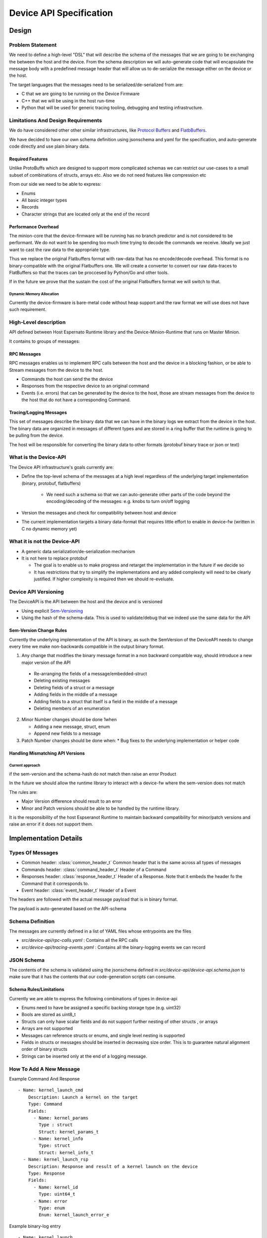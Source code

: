 .. _DeviceAPI:

************************
Device API Specification
************************

Design
=======

Problem Statement
-----------------


We need to define a high-level "DSL" that will describe the schema of the messages
that we are going to be exchanging the between the host and the device. From the schema
description we will auto-generate code that will encapsulate the message body with a predefined
message header that will allow us to de-serialize the message either on the device or the host.

The target languages that the messages need to be serialized/de-serialized from are:

* C that we are going to be running on the Device Firmware
* C++ that we will be using in the host run-time
* Python that will be used for generic tracing tooling, debugging and testing infrastructure.

Limitations And Design Requirements
------------------------------------

We do have considered other other similar infrastructures, like
`Protocol Buffers <https://developers.google.com/protocol-buffers/>`_  and `FlatbBuffers <https://google.github.io/flatbuffers>`_.

We have decided to have our own schema definition using jsonschema and yaml for the specification,
and auto-generate code directly and use plain binary data.

Required Features
^^^^^^^^^^^^^^^^^^

Unlike ProtoBuffs which are designed to support more complicated schemas we can restrict
our use-cases to a small subset of combinations of structs, arrays etc. Also we do not need
features like compression etc

From our side we need to be able to express:

* Enums
* All basic integer types
* Records
* Character strings that are located only at the end of the record


Performance Overhead
^^^^^^^^^^^^^^^^^^^^^

The minion-core that the device-firmware will be running has no branch predictor and is not
considered to be performant. We do not want to be spending too much time trying to decode
the commands we receive. Ideally we just want to cast the raw data to the appropriate type.

Thus we replace the original Flatbuffers format with raw-data that has no encode/decode
overhead. This format is no binary-compatible with the original Flatbuffers one. We will
create a converter to convert our raw data-traces to FlatBuffers so that the traces can be
proccesed by Python/Go and other tools.

If in the future we prove that the sustain the cost of the original Flatbuffers format we will
switch to that.

Dynamic Memory Allocation
"""""""""""""""""""""""""

Currently the device-firmware is bare-metal code without heap support and the raw format we
will use does not have such requirement.


High-Level description
-----------------------

API defined between Host Espernato Runtime library and the Device-Minion-Runtime that runs on Master Minion.

It contains to groups of messages:

RPC Messages
^^^^^^^^^^^^

RPC messages enables us to implement RPC calls between the host and the device in a blocking
fashion, or be able to Stream messages from the device to the host.

* Commands the host can send the the device

* Responses from the respective device to an original command

* Events (i.e. errors) that can be generated by the device to the host, those are stream messages
  from the device to the host that do not have a corresponding Command.

Tracing/Logging Messages
^^^^^^^^^^^^^^^^^^^^^^^^

This set of messages describe the binary data that we can have in the binary logs we extract from
the device in the host. The binary data are organized in messages of different types and are stored
in a ring buffer that the runtime is going to be pulling from the device.


The host will be responsible for converting the binary data to other formats (protobuf binary trace or json or text)


What is the Device-API
---------------------

The Device API infrastructure's goals currently are:

* Define the top-level schema of the messages at a high level regardless of the underlying
  target implementation (binary, protobuf, flatbuffers)

    * We need such a schema so that we can auto-generate other parts of the code beyond
      the encoding/decoding of the messages: e.g. knobs to turn on/off logging

* Version the messages and check for compatibility between host and device

* The current implementation targets a binary data-format that requires little effort to enable
  in device-fw (written in C no dynamic memory yet)

What it is not the Device-API
-----------------------------

* A generic data serialization/de-serialization mechanism
* It is not here to replace protobuf

  * The goal is to enable us to make progress and retarget the implementation in the future if we decide so

  * It has restrictions that try to simplify the implementations and any added complexity
    will need to be clearly justified. If higher complexity is required then we should re-eveluate.


Device API Versioning
---------------------

The DeviceAPI is the API between the host and the device and is versioned

* Using explicit `Sem-Versioning <https://semver.org/>`_
* Using the hash of the schema-data. This is used to validate/debug that we indeed use the same data for the API

Sem-Version Change Rules
^^^^^^^^^^^^^^^^^^^^^^^^^

Currently the underlying implementation of the API is binary, as such the SemVersion
of the DeviceAPI needs to change every time we make non-backwards compatible in the output binary format.

1. Any change that modifies the binary message format in a non backward compatible way,
   should introduce a new major version of the API

  * Re-arranging the fields of a message/embedded-struct
  * Deleting existing messages
  *  Deleting fields of a struct or a message
  *  Adding fields in the middle of a message
  *  Adding fields to a struct that itself is a field in the middle of a message
  *  Deleting members of an enumeration

2. Minor Number changes should be done 1when

   * Adding a new message, struct, enum
   * Append new fields to a message

3. Patch Number changes should be done when:
   * Bug fixes to the underlying implementation or helper code

Handling Mismatching API Versions
^^^^^^^^^^^^^^^^^^^^^^^^^^^^^^^^^^


.. todo::

   How should the runtime and device-fw handle a version mismatch ?


Current approach
""""""""""""""""

if the sem-version and the schema-hash do not match then raise an error
Product

In the future we should allow the runtime library to interact with a device-fw where the sem-version does not match

The rules are:

* Major Version difference should result to an error
* Minor and Patch versions should be able to be handled by the runtime library.

It is the responsibility of the host Espseranot Runtime to maintain backward compatibility for minor/patch
versions and raise an error if it does not support them.



Implementation Details
=======================

Types Of Messages
------------------

* Common header: :class:`common_header_t`
  Common header that is the same across all types of messages

* Commands header: :class:`command_header_t`
  Header of a Command

* Responses header: :class:`response_header_t`
  Header of a Response. Note that it embeds the header fo the Command that
  it corresponds to.

* Event header: :class:`event_header_t`
  Header of a Event

The headers are followed with the actual message payload that is in binary format.

The payload is auto-generated based on the API-schema

Schema Definition
------------------

The messages are currently defined in a list of YAML files whose entrypoints are the files

*  `src/device-api/rpc-calls.yaml` : Contains all the RPC calls

*  `src/device-api/tracing-events.yaml` : Contains all the  binary-logging events we can record

JSON Schema
-----------

The contents of the schema is validated using the jsonschema defined in  `src/device-api/device-api.schema.json`
to make sure that it has the contents that our code-generation scripts can consume.

Schema Rules/Limitations
^^^^^^^^^^^^^^^^^^^^^^^^

Currently we are able to express the following combinations of types in device-api

* Enums need to have be assigned a specific backing storage type (e.g. uint32)
* Bools are stored as uint8_t
* Structs can only have scalar fields and do not support further nesting of other structs , or arrays
* Arrays are not supported
* Messages can reference structs or enums, and single level nesting is supported
* Fields in structs or messages should be inserted in decreasing size order. This is to guarantee natural
  alignment order of binary structs
* Strings can be inserted only at the end of a logging message.

How To Add A New Message
------------------------

Example  Command And Response ::

   - Name: kernel_launch_cmd
       Description: Launch a kernel on the target
       Type: Command
       Fields:
         - Name: kernel_params
           Type : struct
           Struct: kernel_params_t
         - Name: kernel_info
           Type: struct
           Struct: kernel_info_t
     - Name: kernel_launch_rsp
       Description: Response and result of a kernel launch on the device
       Type: Response
       Fields:
         - Name: kernel_id
           Type: uint64_t
         - Name: error
           Type: enum
           Enum: kernel_launch_error_e

Example binary-log entry ::

  - Name: kernel_launch
    Fields:
      - Name: tensor_a
        Type: uint64_t
      - Name: tensor_b
        Type: uint64_t
      - Name: tensor_c
        Type: uint64_t
      - Name: tensor_d
        Type: uint64_t
      - Name: tensor_e
        Type: uint64_t
      - Name: tensor_f
        Type: uint64_t
      - Name: tensor_g
        Type: uint64_t
      - Name: kernel_id
        Type: uint64_t

Code Generator
--------------

The code is generated using scripts `src/device-api/device_api_codegen.py`

Example CMake invocation of the generetor from : `src/device-api/CMakeLists.txt#L33`::

    add_custom_command(
     OUTPUT ${CMAKE_CURRENT_BINARY_DIR}/${GEN_OUTPUT}
     COMMAND ${CMAKE_CURRENT_SOURCE_DIR}/device_api_codegen.py
     ARGS  --spec ${CMAKE_CURRENT_SOURCE_DIR}/device-api.yaml
           --schema ${CMAKE_CURRENT_SOURCE_DIR}/device-api.schema.json
           --template ${CMAKE_CURRENT_SOURCE_DIR}/${TMPL}
           --output ${CMAKE_CURRENT_BINARY_DIR}/${GEN_OUTPUT}
     DEPENDS ${CMAKE_CURRENT_SOURCE_DIR}/device_api_codegen.py
             ${DEVICE_API_SCHEMA_FILES}
             ${CMAKE_CURRENT_SOURCE_DIR}/device-api.schema.json
             ${CMAKE_CURRENT_SOURCE_DIR}/${TMPL}
     )


Jinja Example
-------------

The code generator takes as input not only the schema but also a Jinja template with modified delimiters
like the following from file `src/device-api/device_api_types.h.jinja`::

  <% for struct in cgh.structs() -%>
  /// @brief << struct["Description"] >>
  struct << struct["Name"] >> {
    <% for field in struct.get("Fields", []) -%>
    << cgh.message_field_type(field) >>  << field["Name"] >>;
    <% endfor %>
  } __attribute__ ((packed));

  <% endfor %>


Note that we have modified the default Jinja syntax and instead of curly-braces ( "{", "}") used
to delineate the Jinja statents, we are using angle-brackets ("<", ">") instead, to avoid confusion
with the curly-braces used by regular C/C++ code


The above code-generation infrastructure generates :ref:`file_src_device-api_device_api_types.h`
